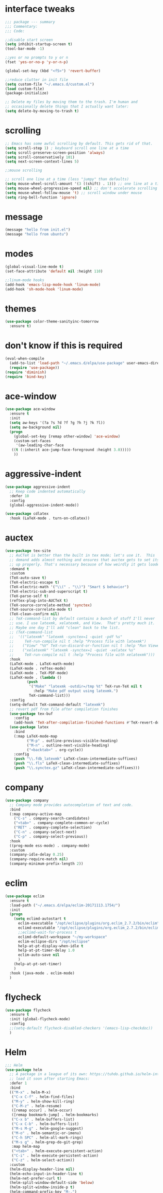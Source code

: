 #+STARTTIP: overview
* interface tweaks
#+BEGIN_SRC emacs-lisp
  ;;; package --- summary
  ;;; Commentary:
  ;;; Code:

  ;;disable start screen
  (setq inhibit-startup-screen t)
  (tool-bar-mode -1)

  ;;yes or no prompts to y or n
  (fset 'yes-or-no-p 'y-or-n-p)

  (global-set-key (kbd "<f5>") 'revert-buffer)

  ;;reduce clutter in init file
  (setq custom-file "~/.emacs.d/custom.el")
  (load custom-file)
  (package-initialize)

  ;; Delete my files by moving them to the trash. I'm human and
  ;; occasionally delete things that I actually want later:
  (setq delete-by-moving-to-trash t)

#+END_SRC

#+RESULTS:
: t

* scrolling
#+BEGIN_SRC emacs-lisp
  ;; Emacs has some awful scrolling by default. This gets rid of that.
  (setq scroll-step 1) ; keyboard scroll one line at a time
  (setq scroll-preserve-screen-position 'always)
  (setq scroll-conservatively 101)
  (setq next-screen-context-lines 5)

  ;;mouse scrolling

  ;; scroll one line at a time (less "jumpy" than defaults)
  (setq mouse-wheel-scroll-amount '(3 ((shift) . 1))) ;; one line at a time
  (setq mouse-wheel-progressive-speed nil) ;; don't accelerate scrolling
  (setq mouse-wheel-follow-mouse 't) ;; scroll window under mouse
  (setq ring-bell-function 'ignore)

#+END_SRC

* message
#+BEGIN_SRC emacs-lisp
(message "hello from init.el")
(message "hello from ubuntu")
#+END_SRC

* modes
#+BEGIN_SRC emacs-lisp
(global-visual-line-mode t)
(set-face-attribute 'default nil :height 110)

;;linum-mode hooks
(add-hook 'emacs-lisp-mode-hook 'linum-mode)
(add-hook 'sh-mode-hook 'linum-mode)
#+END_SRC

* themes
#+BEGIN_SRC emacs-lisp
  (use-package color-theme-sanityinc-tomorrow
    :ensure t)
#+END_SRC

#+RESULTS:

* don't know if this is required
#+BEGIN_SRC emacs-lisp
  (eval-when-compile
    (add-to-list 'load-path "~/.emacs.d/elpa/use-package" user-emacs-directory)
    (require 'use-package))
  (require 'diminish)
  (require 'bind-key)
#+END_SRC

* ace-window
#+BEGIN_SRC emacs-lisp
  (use-package ace-window
    :ensure t
    :init
    (setq aw-keys '(?a ?s ?d ?f ?g ?h ?j ?k ?l))
    (setq aw-background nil)
    (progn
      (global-set-key [remap other-window] 'ace-window)
      (custom-set-faces
       '(aw-leading-char-face
	 ((t (:inherit ace-jump-face-foreground :height 3.0)))))
      ))

#+END_SRC

#+RESULTS:

* aggressive-indent
#+BEGIN_SRC emacs-lisp
(use-package aggressive-indent
  ;; Keep code indented automatically
  :defer 10
  :config
  (global-aggressive-indent-mode))

(use-package cdlatex
  :hook (LaTeX-mode . turn-on-cdlatex))
#+END_SRC

* auctex
#+BEGIN_SRC emacs-lisp
(use-package tex-site
  ;; AuCTeX is better than the built in tex mode; let's use it.  This
  ;; demand adds almost nothing and ensures that auctex gets to set itself
  ;; up properly. That's necessary because of how weirdly it gets loaded.
  :demand t
  :custom
  (TeX-auto-save t)
  (TeX-electric-escape t)
  (TeX-electric-math '("\\(" . "\\)") "Smart $ behavior")
  (TeX-electric-sub-and-superscript t)
  (TeX-parse-self t)
  (reftex-plug-into-AUCTeX t)
  (TeX-source-correlate-method 'synctex)
  (TeX-source-correlate-mode t)
  (TeX-clean-confirm nil)
  ;; TeX-command-list by default contains a bunch of stuff I'll never
  ;; use. I use latexmk, xelatexmk, and View.  That's pretty much it.
  ;; Maybe one day I'll add "clean" back to the list.
  ;; (TeX-command-list
  ;;  '(("latexmk" "latexmk -synctex=1 -quiet -pdf %s"
  ;;     TeX-run-compile nil t :help "Process file with latexmk")
  ;;    ("View" "%V" TeX-run-discard-or-function nil t :help "Run Viewer")
  ;;    ("xelatexmk" "latexmk -synctex=1 -quiet -xelatex %s"
  ;;     TeX-run-compile nil t :help "Process file with xelatexmk")))
  :hook
  (LaTeX-mode . LaTeX-math-mode)
  (LaTeX-mode . reftex-mode)
  (LaTeX-mode . TeX-PDF-mode)
  (LaTeX-mode . (lambda ()
		  (push
		   '("Make" "latexmk -outdir=/tmp %t" TeX-run-TeX nil t
		     :help "Make pdf output using latexmk.")
		   TeX-command-list)))
  :config
  (setq-default TeX-command-default "latexmk")
  ;; revert pdf from file after compilation finishes
  (use-package tex-buf
    :config
    (add-hook 'TeX-after-compilation-finished-functions #'TeX-revert-document-buffer))
  (use-package latex
    :bind
    (:map LaTeX-mode-map
          ("M-p" . outline-previous-visible-heading)
          ("M-n" . outline-next-visible-heading)
          ("<backtab>" . org-cycle))
    :config
    (push "\\.fdb_latexmk" LaTeX-clean-intermediate-suffixes)
    (push "\\.fls" LaTeX-clean-intermediate-suffixes)
    (push "\\.synctex.gz" LaTeX-clean-intermediate-suffixes)))
#+END_SRC

* company
#+BEGIN_SRC emacs-lisp
(use-package company
  ;; Company mode provides autocompletion of text and code.
  :bind
  (:map company-active-map
	("C-s" . company-search-candidates)
	("<tab>" . company-complete-common-or-cycle)
	("RET" . company-complete-selection)
	("C-n" . company-select-next)
	("C-p" . company-select-previous))
  :hook
  ((prog-mode ess-mode) . company-mode)
  :custom
  (company-idle-delay 0.25)
  (company-require-match nil)
  (company-minimum-prefix-length 2))
#+END_SRC

* eclim 
#+BEGIN_SRC emacs-lisp
  (use-package eclim
    :ensure t
    :load-path ("~/.emacs.d/elpa/eclim-20171113.1754/")
    :init
    (progn
      (setq eclimd-autostart t
	    eclim-executable "/opt/eclipse/plugins/org.eclim_2.7.2/bin/eclim"
	    eclimd-executable "/opt/eclipse/plugins/org.eclim_2.7.2/bin/eclimd"
	    ;;eclimd-wait-for-process t
	    eclimd-default-workspace "~/my-workspace"
	    eclim-eclipse-dirs "/opt/eclipse"
	    help-at-pt-display-when-idle t
	    help-at-pt-timer-delay 1.0
	    eclim-auto-save nil
	    )
      (help-at-pt-set-timer)
      )
    :hook (java-mode . eclim-mode)
    )
#+END_SRC

#+RESULTS:
| eclim-mode | eclim |

* flycheck
#+BEGIN_SRC emacs-lisp
  (use-package flycheck
    :ensure t
    :init (global-flycheck-mode)
    :config 
    ;;(setq-default flycheck-disabled-checkers '(emacs-lisp-checkdoc))
    )
#+END_SRC

#+RESULTS:
: t

* Helm
#+BEGIN_SRC emacs-lisp
  ;;; Helm
  (use-package helm
    ;; A package in a league of its own: https://tuhdo.github.io/helm-intro.html
    ;; load it soon after starting Emacs:
    :defer 1
    :bind
    (("M-x" . helm-M-x)
     ("C-x C-f" . helm-find-files)
     ("M-y" . helm-show-kill-ring)
     ("C-M-z" . helm-resume)
     ([remap occur] . helm-occur)
     ([remap bookmark-jump] . helm-bookmarks)
     ("C-x b" . helm-buffers-list)
     ("C-x C-b" . helm-buffers-list)
     ("M-s M-g" . helm-google-suggest)
     ("M-o" . helm-semantic-or-imenu)
     ("C-h SPC" . helm-all-mark-rings)
     ("M-s g" . helm-grep-do-git-grep)
     :map helm-map
     ("<tab>" . helm-execute-persistent-action)
     ("C-i" . helm-execute-persistent-action)
     ("C-z" . helm-select-action))
    :custom
    (helm-display-header-line nil)
    (helm-echo-input-in-header-line t)
    (helm-net-prefer-curl t)
    (helm-split-window-default-side 'below)
    (helm-split-window-inside-p t)
    (helm-command-prefix-key "M-,")
    :init
    (require 'helm-config)
    :config
    (use-package helm-files
      :config
      (push ".git$" helm-boring-file-regexp-list))
    (use-package helm-org
      :bind
      (:map my/map
	    ("t" . helm-org-agenda-files-headings)))
    (helm-mode)
    (use-package helm-swoop
      :config
      (progn
	(global-set-key (kbd "C-s") 'helm-swoop-without-pre-input)
	;;(setq helm-swoop-pre-input-function  (lambda () ""))
	(setq helm-swoop-use-fuzzy-match t)
	)
      ))
#+END_SRC

#+RESULTS:
: helm-select-action

* magit
#+BEGIN_SRC emacs-lisp
(use-package magit
  ;;magit is magical git
  :bind ("C-x g" . magit-status))
#+END_SRC

#+RESULTS:
: magit-status

* markdown-mode
#+BEGIN_SRC emacs-lisp
(use-package markdown-mode
  :ensure t
  :commands (markdown-mode gfm-mode)
  :hook (markdown-mode . linum-mode)
  :mode (("README\\.md\\'" . gfm-mode)
         ("\\.md\\'" . markdown-mode)
         ("\\.markdown\\'" . markdown-mode))
  :init (setq markdown-command "pandoc"))
#+END_SRC

* org-mode
#+BEGIN_SRC emacs-lisp
  (use-package org
    :config
    (setq org-src-window-setup 'current-window)
    )
    (use-package org-bullets
      :hook (org-mode . (lambda () (org-bullets-mode 1))))
#+END_SRC
* pdf-tools
#+BEGIN_SRC emacs-lisp
(use-package pdf-tools
  ;; I like emacs, so why not view PDFs in it?  The built-in docview mode
  ;; can do so, but pdf-tools is better in all sorts of ways.

  ;; NOTE: ~pdf-tools~ only officially supports gnu/linux operating
  ;; systems. I think that it will work on macs as well, but you may have
  ;; to finagle it a bit. Regardless, I tell emacs to only use it if the OS
  ;; is linux based.
  :if (eq system-type 'gnu/linux)
  :magic ("%PDF" . pdf-view-mode)
  :defer 7
  :custom
  (pdf-sync-forward-display-pdf-key "<C-return>" "Use C-RET in latex mode to jump to location in pdf file")
  (pdf-view-display-size 'fit-page "Show full pages by default instead of fitting page width.")
  (TeX-view-program-selection '((output-pdf "pdf-tools")) "Use pdf-tools to display pdfs from latex runs.")
  (TeX-view-program-list '(("pdf-tools" "TeX-pdf-tools-sync-view")))
  :config
  ;; The t says to install the server without asking me --- this may take a
  ;; second
  (pdf-tools-install t))
#+END_SRC

* change directory
#+BEGIN_SRC emacs-lisp
(cd (getenv "OneDriveBash"))
#+END_SRC


